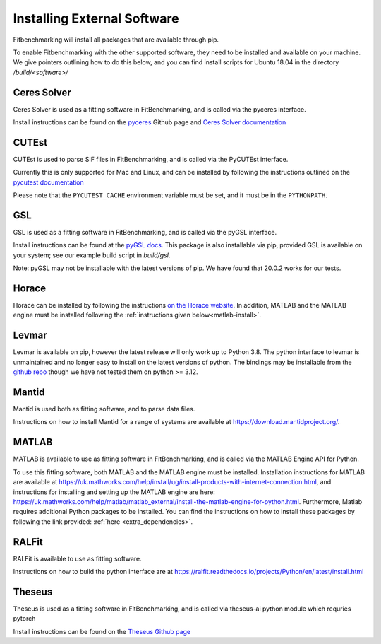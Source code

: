 .. _external-instructions:

############################
Installing External Software
############################

Fitbenchmarking will install all packages that are available through pip.

To enable Fitbenchmarking with the other supported software,
they need to be installed and available on your machine.  We give
pointers outlining how to do this below, and you can find install scripts
for Ubuntu 18.04 in the directory `/build/<software>/`

Ceres Solver
------------

Ceres Solver is used as a fitting software in FitBenchmarking, and is called via the
pyceres interface.

Install instructions can be found on the `pyceres <https://github.com/cvg/pyceres#installation>`__ Github page and 
`Ceres Solver documentation <http://ceres-solver.org/installation.html>`__ 


CUTEst
------

CUTEst is used to parse SIF files in FitBenchmarking, and is called via the
PyCUTEst interface.

Currently this is only supported for Mac and Linux, and can be installed by
following the instructions outlined on the `pycutest documentation <https://jfowkes.github.io/pycutest/_build/html/install.html>`_

Please note that the ``PYCUTEST_CACHE`` environment variable must be set, and it must be
in the ``PYTHONPATH``.

GSL
---

GSL is used as a fitting software in FitBenchmarking, and is called via the
pyGSL interface.

Install instructions can be found at the `pyGSL docs <http://pygsl.sourceforge.net/>`__.
This package is also installable via pip, provided GSL is available on your system;
see our example build script in `build/gsl`.

Note: pyGSL may not be installable with the latest versions of pip. We have found that 20.0.2 works for our tests.

Horace
------

Horace can be installed by following the instructions `on the Horace
website <https://pace-neutrons.github.io/Horace/3.6.0/Download_and_setup.html>`__.
In addition, MATLAB and the MATLAB engine must be installed following the
:ref:`instructions given below<matlab-install>`.

.. _levmar-install:

Levmar
------

Levmar is available on pip, however the latest release will only work up to Python 3.8.
The python interface to levmar is unmaintained and no longer easy to install on the latest versions of python.
The bindings may be installable from the `github repo <https://github.com/bjodah/levmar>`__ though
we have not tested them on python >= 3.12.


Mantid
------

Mantid is used both as fitting software, and to parse data files.

Instructions on how to install Mantid for a range of systems are available
at `<https://download.mantidproject.org/>`_.

.. _matlab-install:

MATLAB
------

MATLAB is available to use as fitting software in FitBenchmarking, and is
called via the MATLAB Engine API for Python.

To use this fitting software, both MATLAB and the MATLAB engine must be
installed. Installation instructions for MATLAB are available at
`<https://uk.mathworks.com/help/install/ug/install-products-with-internet-connection.html>`_,
and instructions for installing and setting up the MATLAB engine are
here: `<https://uk.mathworks.com/help/matlab/matlab_external/install-the-matlab-engine-for-python.html>`_.
Furthermore, Matlab requires additional Python packages to be installed. You can find the instructions on how to install 
these packages by following the link provided: :ref:`here <extra_dependencies>`.

RALFit
------

RALFit is available to use as fitting software.

Instructions on how to build the python interface are at `<https://ralfit.readthedocs.io/projects/Python/en/latest/install.html>`_

Theseus
------

Theseus is used as a fitting software in FitBenchmarking, and is called via theseus-ai python
module which requries pytorch

Install instructions can be found on the `Theseus Github page <https://github.com/facebookresearch/theseus#getting-started/>`__
